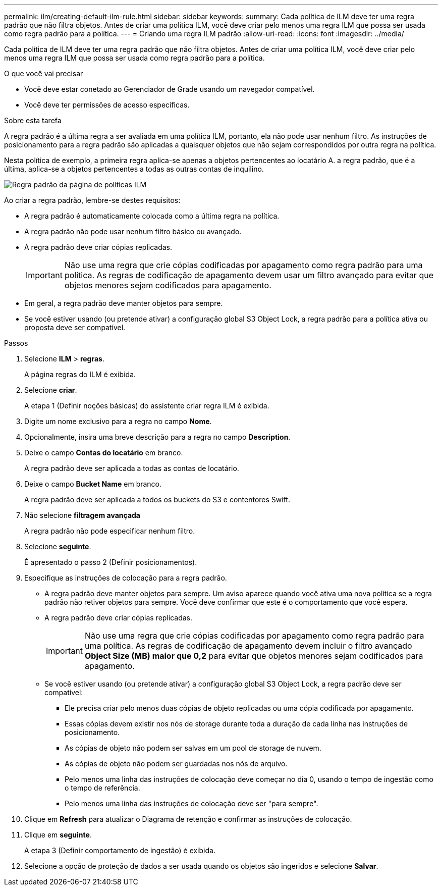 ---
permalink: ilm/creating-default-ilm-rule.html 
sidebar: sidebar 
keywords:  
summary: Cada política de ILM deve ter uma regra padrão que não filtra objetos. Antes de criar uma política ILM, você deve criar pelo menos uma regra ILM que possa ser usada como regra padrão para a política. 
---
= Criando uma regra ILM padrão
:allow-uri-read: 
:icons: font
:imagesdir: ../media/


[role="lead"]
Cada política de ILM deve ter uma regra padrão que não filtra objetos. Antes de criar uma política ILM, você deve criar pelo menos uma regra ILM que possa ser usada como regra padrão para a política.

.O que você vai precisar
* Você deve estar conetado ao Gerenciador de Grade usando um navegador compatível.
* Você deve ter permissões de acesso específicas.


.Sobre esta tarefa
A regra padrão é a última regra a ser avaliada em uma política ILM, portanto, ela não pode usar nenhum filtro. As instruções de posicionamento para a regra padrão são aplicadas a quaisquer objetos que não sejam correspondidos por outra regra na política.

Nesta política de exemplo, a primeira regra aplica-se apenas a objetos pertencentes ao locatário A. a regra padrão, que é a última, aplica-se a objetos pertencentes a todas as outras contas de inquilino.

image::../media/ilm_policies_page_default_rule.png[Regra padrão da página de políticas ILM]

Ao criar a regra padrão, lembre-se destes requisitos:

* A regra padrão é automaticamente colocada como a última regra na política.
* A regra padrão não pode usar nenhum filtro básico ou avançado.
* A regra padrão deve criar cópias replicadas.
+

IMPORTANT: Não use uma regra que crie cópias codificadas por apagamento como regra padrão para uma política. As regras de codificação de apagamento devem usar um filtro avançado para evitar que objetos menores sejam codificados para apagamento.

* Em geral, a regra padrão deve manter objetos para sempre.
* Se você estiver usando (ou pretende ativar) a configuração global S3 Object Lock, a regra padrão para a política ativa ou proposta deve ser compatível.


.Passos
. Selecione *ILM* > *regras*.
+
A página regras do ILM é exibida.

. Selecione *criar*.
+
A etapa 1 (Definir noções básicas) do assistente criar regra ILM é exibida.

. Digite um nome exclusivo para a regra no campo *Nome*.
. Opcionalmente, insira uma breve descrição para a regra no campo *Description*.
. Deixe o campo *Contas do locatário* em branco.
+
A regra padrão deve ser aplicada a todas as contas de locatário.

. Deixe o campo *Bucket Name* em branco.
+
A regra padrão deve ser aplicada a todos os buckets do S3 e contentores Swift.

. Não selecione *filtragem avançada*
+
A regra padrão não pode especificar nenhum filtro.

. Selecione *seguinte*.
+
É apresentado o passo 2 (Definir posicionamentos).

. Especifique as instruções de colocação para a regra padrão.
+
** A regra padrão deve manter objetos para sempre. Um aviso aparece quando você ativa uma nova política se a regra padrão não retiver objetos para sempre. Você deve confirmar que este é o comportamento que você espera.
** A regra padrão deve criar cópias replicadas.
+

IMPORTANT: Não use uma regra que crie cópias codificadas por apagamento como regra padrão para uma política. As regras de codificação de apagamento devem incluir o filtro avançado *Object Size (MB) maior que 0,2* para evitar que objetos menores sejam codificados para apagamento.

** Se você estiver usando (ou pretende ativar) a configuração global S3 Object Lock, a regra padrão deve ser compatível:
+
*** Ele precisa criar pelo menos duas cópias de objeto replicadas ou uma cópia codificada por apagamento.
*** Essas cópias devem existir nos nós de storage durante toda a duração de cada linha nas instruções de posicionamento.
*** As cópias de objeto não podem ser salvas em um pool de storage de nuvem.
*** As cópias de objeto não podem ser guardadas nos nós de arquivo.
*** Pelo menos uma linha das instruções de colocação deve começar no dia 0, usando o tempo de ingestão como o tempo de referência.
*** Pelo menos uma linha das instruções de colocação deve ser "para sempre".




. Clique em *Refresh* para atualizar o Diagrama de retenção e confirmar as instruções de colocação.
. Clique em *seguinte*.
+
A etapa 3 (Definir comportamento de ingestão) é exibida.

. Selecione a opção de proteção de dados a ser usada quando os objetos são ingeridos e selecione *Salvar*.

